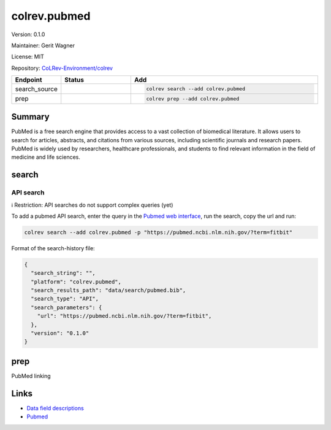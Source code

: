 .. |EXPERIMENTAL| image:: https://img.shields.io/badge/status-experimental-blue
   :height: 14pt
   :target: https://colrev-environment.github.io/colrev/dev_docs/dev_status.html
.. |MATURING| image:: https://img.shields.io/badge/status-maturing-yellowgreen
   :height: 14pt
   :target: https://colrev-environment.github.io/colrev/dev_docs/dev_status.html
.. |STABLE| image:: https://img.shields.io/badge/status-stable-brightgreen
   :height: 14pt
   :target: https://colrev-environment.github.io/colrev/dev_docs/dev_status.html
.. |VERSION| image:: /_static/svg/iconmonstr-product-10.svg
   :width: 15
   :alt: Version
.. |GIT_REPO| image:: /_static/svg/iconmonstr-code-fork-1.svg
   :width: 15
   :alt: Git repository
.. |LICENSE| image:: /_static/svg/iconmonstr-copyright-2.svg
   :width: 15
   :alt: Licencse
.. |MAINTAINER| image:: /_static/svg/iconmonstr-user-29.svg
   :width: 20
   :alt: Maintainer
.. |DOCUMENTATION| image:: /_static/svg/iconmonstr-book-17.svg
   :width: 15
   :alt: Documentation
colrev.pubmed
=============

|VERSION| Version: 0.1.0

|MAINTAINER| Maintainer: Gerit Wagner

|LICENSE| License: MIT

|GIT_REPO| Repository: `CoLRev-Environment/colrev <https://github.com/CoLRev-Environment/colrev/tree/main/colrev/packages/pubmed>`_

.. list-table::
   :header-rows: 1
   :widths: 20 30 80

   * - Endpoint
     - Status
     - Add
   * - search_source
     - |MATURING|
     - .. code-block::


         colrev search --add colrev.pubmed

   * - prep
     - |MATURING|
     - .. code-block::


         colrev prep --add colrev.pubmed


Summary
-------

PubMed is a free search engine that provides access to a vast collection of biomedical literature. It allows users to search for articles, abstracts, and citations from various sources, including scientific journals and research papers. PubMed is widely used by researchers, healthcare professionals, and students to find relevant information in the field of medicine and life sciences.

search
------

API search
^^^^^^^^^^

ℹ️ Restriction: API searches do not support complex queries (yet)

To add a pubmed API search, enter the query in the `Pubmed web interface <https://pubmed.ncbi.nlm.nih.gov/>`_\ , run the search, copy the url and run:

.. code-block::

   colrev search --add colrev.pubmed -p "https://pubmed.ncbi.nlm.nih.gov/?term=fitbit"

Format of the search-history file:

.. code-block:: json

   {
     "search_string": "",
     "platform": "colrev.pubmed",
     "search_results_path": "data/search/pubmed.bib",
     "search_type": "API",
     "search_parameters": {
       "url": "https://pubmed.ncbi.nlm.nih.gov/?term=fitbit",
     },
     "version": "0.1.0"
   }

prep
----

PubMed linking

Links
-----


* `Data field descriptions <https://www.nlm.nih.gov/bsd/mms/medlineelements.html>`_
* `Pubmed <https://pubmed.ncbi.nlm.nih.gov/>`_
